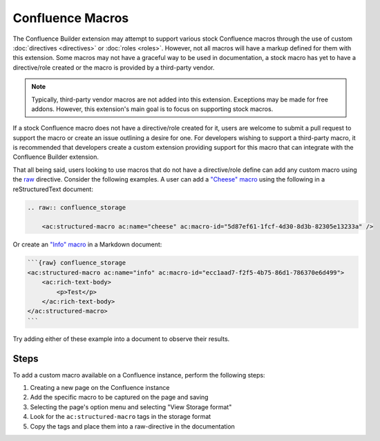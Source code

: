 .. index:: Confluence Macros

Confluence Macros
=================

The Confluence Builder extension may attempt to support various stock
Confluence macros through the use of custom :doc:`directives <directives>`
or :doc:`roles <roles>`. However, not all macros will have a markup defined
for them with this extension. Some macros may not have a graceful way to
be used in documentation, a stock macro has yet to have a directive/role
created or the macro is provided by a third-party vendor.

.. note::

    Typically, third-party vendor macros are not added into this
    extension. Exceptions may be made for free addons. However, this
    extension's main goal is to focus on supporting stock macros.

If a stock Confluence macro does not have a directive/role created for it,
users are welcome to submit a pull request to support the macro or create
an issue outlining a desire for one. For developers wishing to support a
third-party macro, it is recommended that developers create a custom
extension providing support for this macro that can integrate with the
Confluence Builder extension.

That all being said, users looking to use macros that do not have a
directive/role define can add any custom macro using the `raw`_ directive.
Consider the following examples. A user can add a `"Cheese" macro`_ using
the following in a reStructuredText document:

.. code-block:: rst

    .. raw:: confluence_storage

        <ac:structured-macro ac:name="cheese" ac:macro-id="5d87ef61-1fcf-4d30-8d3b-82305e13233a" />

Or create an `"Info" macro`_  in a Markdown document:

.. code-block:: md

    ```{raw} confluence_storage
    <ac:structured-macro ac:name="info" ac:macro-id="ecc1aad7-f2f5-4b75-86d1-786370e6d499">
        <ac:rich-text-body>
            <p>Test</p>
        </ac:rich-text-body>
    </ac:structured-macro>
    ```

Try adding either of these example into a document to observe their results.

Steps
-----

To add a custom macro available on a Confluence instance, perform the
following steps:

1. Creating a new page on the Confluence instance
2. Add the specific macro to be captured on the page and saving
3. Selecting the page's option menu and selecting "View Storage format"
4. Look for the ``ac:structured-macro`` tags in the storage format
5. Copy the tags and place them into a raw-directive in the documentation


.. references ------------------------------------------------------------------

.. _raw: https://docutils.sourceforge.io/docs/ref/rst/directives.html#raw-data-pass-through
.. _"Cheese" macro: https://confluence.atlassian.com/doc/cheese-macro-154632825.html
.. _"Info" macro: https://confluence.atlassian.com/doc/info-tip-note-and-warning-macros-51872369.html
